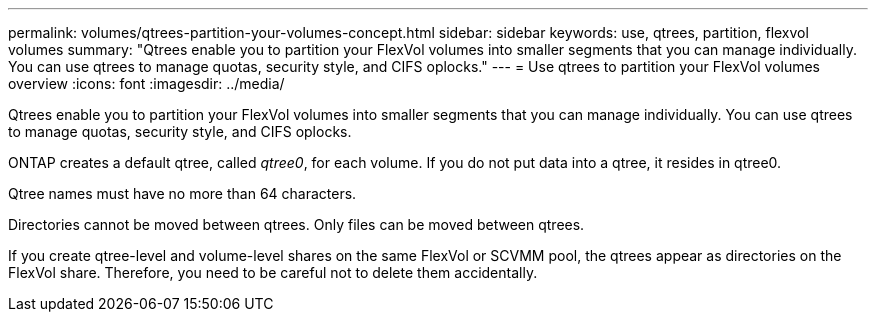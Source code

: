---
permalink: volumes/qtrees-partition-your-volumes-concept.html
sidebar: sidebar
keywords: use, qtrees, partition, flexvol volumes
summary: "Qtrees enable you to partition your FlexVol volumes into smaller segments that you can manage individually. You can use qtrees to manage quotas, security style, and CIFS oplocks."
---
= Use qtrees to partition your FlexVol volumes overview
:icons: font
:imagesdir: ../media/

[.lead]
Qtrees enable you to partition your FlexVol volumes into smaller segments that you can manage individually. You can use qtrees to manage quotas, security style, and CIFS oplocks.

ONTAP creates a default qtree, called _qtree0_, for each volume. If you do not put data into a qtree, it resides in qtree0.

Qtree names must have no more than 64 characters.

Directories cannot be moved between qtrees. Only files can be moved between qtrees.

If you create qtree-level and volume-level shares on the same FlexVol or SCVMM pool, the qtrees appear as directories on the FlexVol share. Therefore, you need to be careful not to delete them accidentally.
